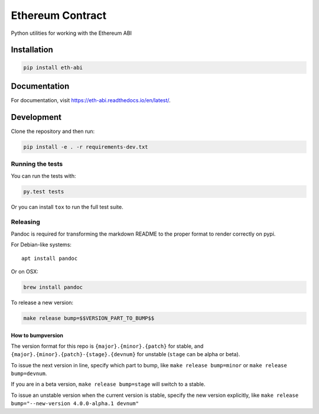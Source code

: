 Ethereum Contract
=================

|Build Status| |Documentation Status| |PyPi version|

Python utilities for working with the Ethereum ABI

Installation
------------

.. code:: sh

    pip install eth-abi

Documentation
-------------

For documentation, visit https://eth-abi.readthedocs.io/en/latest/.

Development
-----------

Clone the repository and then run:

.. code:: sh

    pip install -e . -r requirements-dev.txt

Running the tests
~~~~~~~~~~~~~~~~~

You can run the tests with:

.. code:: sh

    py.test tests

Or you can install ``tox`` to run the full test suite.

Releasing
~~~~~~~~~

Pandoc is required for transforming the markdown README to the proper
format to render correctly on pypi.

For Debian-like systems:

::

    apt install pandoc

Or on OSX:

.. code:: sh

    brew install pandoc

To release a new version:

.. code:: sh

    make release bump=$$VERSION_PART_TO_BUMP$$

How to bumpversion
^^^^^^^^^^^^^^^^^^

The version format for this repo is ``{major}.{minor}.{patch}`` for
stable, and ``{major}.{minor}.{patch}-{stage}.{devnum}`` for unstable
(``stage`` can be alpha or beta).

To issue the next version in line, specify which part to bump, like
``make release bump=minor`` or ``make release bump=devnum``.

If you are in a beta version, ``make release bump=stage`` will switch to
a stable.

To issue an unstable version when the current version is stable, specify
the new version explicitly, like
``make release bump="--new-version 4.0.0-alpha.1 devnum"``

.. |Build Status| image:: https://circleci.com/gh/ethereum/eth-abi.svg?style=shield
   :target: https://circleci.com/gh/ethereum/eth-abi
.. |Documentation Status| image:: https://readthedocs.org/projects/eth-abi/badge/?version=latest
   :target: https://readthedocs.org/projects/eth-abi/?badge=latest
.. |PyPi version| image:: https://img.shields.io/pypi/v/eth-abi.svg
   :target: https://pypi.python.org/pypi/eth-abi


